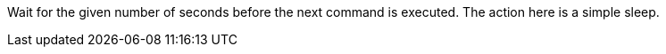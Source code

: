 Wait for the given number of seconds before the next command is executed. 
The action here is a simple sleep.
